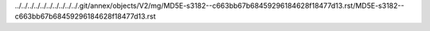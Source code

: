 ../../../../../../../../../../.git/annex/objects/V2/mg/MD5E-s3182--c663bb67b68459296184628f18477d13.rst/MD5E-s3182--c663bb67b68459296184628f18477d13.rst
